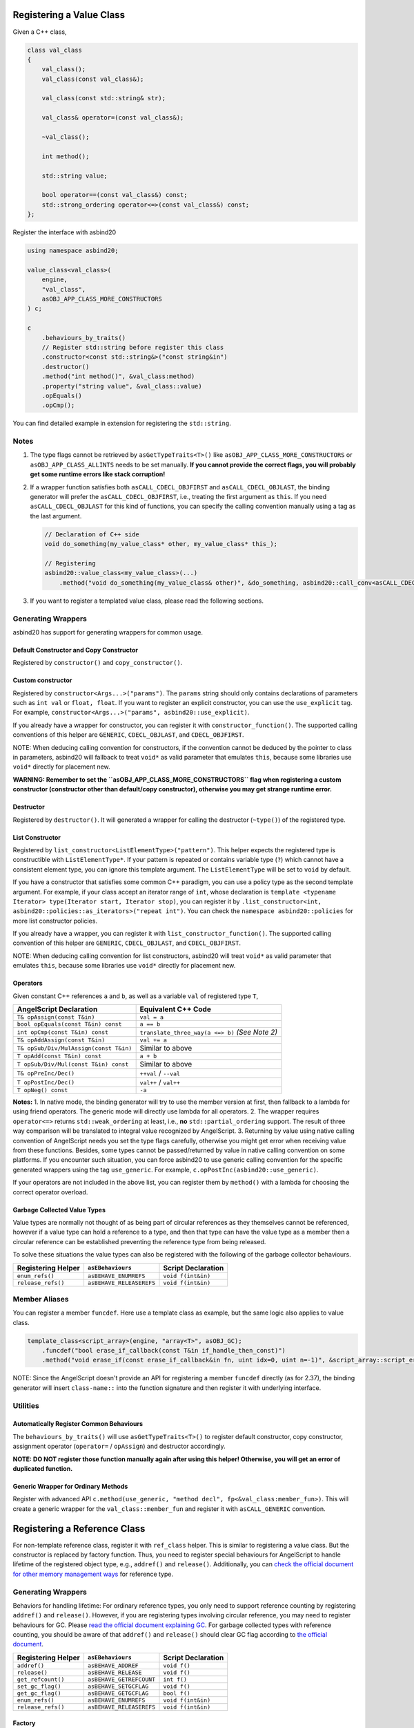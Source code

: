 Registering a Value Class
=========================

Given a C++ class,

.. code-block:: c++

    class val_class
    {
        val_class();
        val_class(const val_class&);

        val_class(const std::string& str);

        val_class& operator=(const val_class&);

        ~val_class();

        int method();

        std::string value;

        bool operator==(const val_class&) const;
        std::strong_ordering operator<=>(const val_class&) const;
    };

Register the interface with asbind20

.. code-block:: c++

    using namespace asbind20;

    value_class<val_class>(
        engine,
        "val_class",
        asOBJ_APP_CLASS_MORE_CONSTRUCTORS
    ) c;

    c
        .behaviours_by_traits()
        // Register std::string before register this class
        .constructor<const std::string&>("const string&in")
        .destructor()
        .method("int method()", &val_class:method)
        .property("string value", &val_class::value)
        .opEquals()
        .opCmp();

You can find detailed example in extension for registering the ``std::string``.

Notes
-----

1. The type flags cannot be retrieved by ``asGetTypeTraits<T>()`` like ``asOBJ_APP_CLASS_MORE_CONSTRUCTORS`` or ``asOBJ_APP_CLASS_ALLINTS`` needs to be set manually.
   **If you cannot provide the correct flags, you will probably get some runtime errors like stack corruption!**

2. If a wrapper function satisfies both ``asCALL_CDECL_OBJFIRST`` and ``asCALL_CDECL_OBJLAST``, the binding generator will prefer the ``asCALL_CDECL_OBJFIRST``, i.e., treating the first argument as ``this``. If you need ``asCALL_CDECL_OBJLAST`` for this kind of functions, you can specify the calling convention manually using a tag as the last argument.

   .. code-block:: c++

       // Declaration of C++ side
       void do_something(my_value_class* other, my_value_class* this_);

       // Registering
       asbind20::value_class<my_value_class>(...)
           .method("void do_something(my_value_class& other)", &do_something, asbind20::call_conv<asCALL_CDECL_OBJLAST>);

3. If you want to register a templated value class, please read the following sections.

Generating Wrappers
-------------------

asbind20 has support for generating wrappers for common usage.

Default Constructor and Copy Constructor
~~~~~~~~~~~~~~~~~~~~~~~~~~~~~~~~~~~~~~~~
Registered by ``constructor()`` and ``copy_constructor()``.

Custom constructor
~~~~~~~~~~~~~~~~~~
Registered by ``constructor<Args...>("params")``.
The ``params`` string should only contains declarations of parameters such as ``int val`` or ``float, float``.
If you want to register an explicit constructor, you can use the ``use_explicit`` tag. For example, ``constructor<Args...>("params", asbind20::use_explicit)``.

If you already have a wrapper for constructor, you can register it with ``constructor_function()``. The supported calling conventions of this helper are ``GENERIC``, ``CDECL_OBJLAST``, and ``CDECL_OBJFIRST``.

NOTE: When deducing calling convention for constructors, if the convention cannot be deduced by the pointer to class in parameters, asbind20 will fallback to treat ``void*`` as valid parameter that emulates ``this``, because some libraries use ``void*`` directly for placement new.

**WARNING: Remember to set the ``asOBJ_APP_CLASS_MORE_CONSTRUCTORS`` flag when registering a custom constructor (constructor other than default/copy constructor), otherwise you may get strange runtime error.**

Destructor
~~~~~~~~~~
Registered by ``destructor()``.
It will generated a wrapper for calling the destructor (``~type()``) of the registered type.

List Constructor
~~~~~~~~~~~~~~~~
Registered by ``list_constructor<ListElementType>("pattern")``. This helper expects the registered type is constructible with ``ListElementType*``.
If your pattern is repeated or contains variable type (``?``) which cannot have a consistent element type, you can ignore this template argument. The ``ListElementType`` will be set to ``void`` by default.

If you have a constructor that satisfies some common C++ paradigm, you can use a policy type as the second template argument. For example, if your class accept an iterator range of ``int``, whose declaration is ``template <typename Iterator> type(Iterator start, Iterator stop)``, you can register it by ``.list_constructor<int, asbind20::policies::as_iterators>("repeat int")``. You can check the ``namespace asbind20::policies`` for more list constructor policies.

If you already have a wrapper, you can register it with ``list_constructor_function()``. The supported calling convention of this helper are ``GENERIC``, ``CDECL_OBJLAST``, and ``CDECL_OBJFIRST``.

NOTE: When deducing calling convention for list constructors, asbind20 will treat ``void*`` as valid parameter that emulates ``this``, because some libraries use ``void*`` directly for placement new.

Operators
~~~~~~~~~
Given constant C++ references ``a`` and ``b``, as well as a variable ``val`` of registered type ``T``,

+----------------------------------------+-----------------------------------+
| AngelScript Declaration                | Equivalent C++ Code               |
+========================================+===================================+
| ``T& opAssign(const T&in)``            | ``val = a``                       |
+----------------------------------------+-----------------------------------+
| ``bool opEquals(const T&in) const``    | ``a == b``                        |
+----------------------------------------+-----------------------------------+
| ``int opCmp(const T&in) const``        | ``translate_three_way(a <=> b)``  |
|                                        | *(See Note 2)*                    |
+----------------------------------------+-----------------------------------+
| ``T& opAddAssign(const T&in)``         | ``val += a``                      |
+----------------------------------------+-----------------------------------+
| ``T& opSub/Div/MulAssign(const T&in)`` | Similar to above                  |
+----------------------------------------+-----------------------------------+
| ``T opAdd(const T&in) const``          | ``a + b``                         |
+----------------------------------------+-----------------------------------+
| ``T opSub/Div/Mul(const T&in) const``  | Similar to above                  |
+----------------------------------------+-----------------------------------+
| ``T& opPreInc/Dec()``                  | ``++val`` / ``--val``             |
+----------------------------------------+-----------------------------------+
| ``T opPostInc/Dec()``                  | ``val++`` / ``val++``             |
+----------------------------------------+-----------------------------------+
| ``T opNeg() const``                    | ``-a``                            |
+----------------------------------------+-----------------------------------+

**Notes:**
1. In native mode, the binding generator will try to use the member version at first, then fallback to a lambda for using friend operators. The generic mode will directly use lambda for all operators.
2. The wrapper requires ``operator<=>`` returns ``std::weak_ordering`` at least, i.e., **no** ``std::partial_ordering`` support. The result of three way comparison will be translated to integral value recognized by AngelScript.
3. Returning by value using native calling convention of AngelScript needs you set the type flags carefully, otherwise you might get error when receiving value from these functions. Besides, some types cannot be passed/returned by value in native calling convention on some platforms. If you encounter such situation, you can force asbind20 to use generic calling convention for the specific generated wrappers using the tag ``use_generic``. For example, ``c.opPostInc(asbind20::use_generic)``.

If your operators are not included in the above list, you can register them by ``method()`` with a lambda for choosing the correct operator overload.

Garbage Collected Value Types
~~~~~~~~~~~~~~~~~~~~~~~~~~~~~
Value types are normally not thought of as being part of circular references as they themselves cannot be referenced, however if a value type can hold a reference to a type, and then that type can have the value type as a member then a circular reference can be established preventing the reference type from being released.

To solve these situations the value types can also be registered with the following of the garbage collector behaviours.

+--------------------+--------------------------+--------------------+
| Registering Helper | ``asEBehaviours``        | Script Declaration |
+====================+==========================+====================+
| ``enum_refs()``    | ``asBEHAVE_ENUMREFS``    | ``void f(int&in)`` |
+--------------------+--------------------------+--------------------+
| ``release_refs()`` | ``asBEHAVE_RELEASEREFS`` | ``void f(int&in)`` |
+--------------------+--------------------------+--------------------+

Member Aliases
--------------
You can register a member ``funcdef``.
Here use a template class as example, but the same logic also applies to value class.

.. code-block:: c++

    template_class<script_array>(engine, "array<T>", asOBJ_GC);
        .funcdef("bool erase_if_callback(const T&in if_handle_then_const)")
        .method("void erase_if(const erase_if_callback&in fn, uint idx=0, uint n=-1)", &script_array::script_erase_if);

NOTE: Since the AngelScript doesn't provide an API for registering a member ``funcdef`` directly (as for 2.37), the binding generator will insert ``class-name::`` into the function signature and then register it with underlying interface.

Utilities
---------

Automatically Register Common Behaviours
~~~~~~~~~~~~~~~~~~~~~~~~~~~~~~~~~~~~~~~~
The ``behaviours_by_traits()`` will use ``asGetTypeTraits<T>()`` to register default constructor, copy constructor, assignment operator (``operator=`` / ``opAssign``) and destructor accordingly.

**NOTE: DO NOT register those function manually again after using this helper! Otherwise, you will get an error of duplicated function.**

Generic Wrapper for Ordinary Methods
~~~~~~~~~~~~~~~~~~~~~~~~~~~~~~~~~~~~
Register with advanced API ``c.method(use_generic, "method decl", fp<&val_class:member_fun>)``. This will create a generic wrapper for the ``val_class::member_fun`` and register it with ``asCALL_GENERIC`` convention.

Registering a Reference Class
=============================
For non-template reference class, register it with ``ref_class`` helper. This is similar to registering a value class. But the constructor is replaced by factory function. Thus, you need to register special behaviours for AngelScript to handle lifetime of the registered object type, e.g., ``addref()`` and ``release()``. Additionally, you can `check the official document for other memory management ways <https://www.angelcode.com/angelscript/sdk/docs/manual/doc_reg_basicref.html#doc_reg_nocount>`_ for reference type.

Generating Wrappers
-------------------

Behaviors for handling lifetime:
For ordinary reference types, you only need to support reference counting by registering ``addref()`` and ``release()``.
However, if you are registering types involving circular reference, you may need to register behaviours for GC. Please `read the official document explaining GC <https://www.angelcode.com/angelscript/sdk/docs/manual/doc_gc_object.html>`_. For garbage collected types with reference counting, you should be aware of that ``addref()`` and ``release()`` should clear GC flag according to `the official document <https://www.angelcode.com/angelscript/sdk/docs/manual/doc_gc_object.html#doc_reg_gcref_3>`_.

+--------------------+--------------------------+--------------------+
| Registering Helper |    ``asEBehaviours``     | Script Declaration |
+====================+==========================+====================+
| ``addref()``       | ``asBEHAVE_ADDREF``      | ``void f()``       |
+--------------------+--------------------------+--------------------+
| ``release()``      | ``asBEHAVE_RELEASE``     | ``void f()``       |
+--------------------+--------------------------+--------------------+
| ``get_refcount()`` | ``asBEHAVE_GETREFCOUNT`` | ``int f()``        |
+--------------------+--------------------------+--------------------+
| ``set_gc_flag()``  | ``asBEHAVE_SETGCFLAG``   | ``void f()``       |
+--------------------+--------------------------+--------------------+
| ``get_gc_flag()``  | ``asBEHAVE_GETGCFLAG``   | ``bool f()``       |
+--------------------+--------------------------+--------------------+
| ``enum_refs()``    | ``asBEHAVE_ENUMREFS``    | ``void f(int&in)`` |
+--------------------+--------------------------+--------------------+
| ``release_refs()`` | ``asBEHAVE_RELEASEREFS`` | ``void f(int&in)`` |
+--------------------+--------------------------+--------------------+

Factory
~~~~~~~
Similar to ``constructor(_function)()`` / ``list_constructor(_function)()``, they can be registered by ``factory(_function)()`` / ``list_factory(_function)()``. The only difference is that, while constructor of value class uses placement ``new`` on uninitialized memory preallocated by AngelScript,
factory of reference type returns a pointer to an allocated and initialized object.

Some tips for the factory of reference type:
- For reference counted type, the reference counter should be set to ``1`` during initialization.
- If your type involves GC, you need to notify the GC of a newly created object by ``NotifyGarbageCollectorOfNewObject``, `as explained in AngelScript's official document <https://www.angelcode.com/angelscript/sdk/docs/manual/doc_gc_object.html#doc_reg_gcref_2>`_. The asbind20 also provides a policy called ``policies::notify_gc`` for (list) factory functions to automatically notify the GC after a new object created.

Operators
~~~~~~~~~
They are similar to binding operators for value type.
However, the generated operator wrappers don't support function that may return a reference class by value, e.g. ``T opAdd(const T&in) const``, which can easily cause an issue related to lifetime.
You can use a lambda expression to convert value to pointer/reference by your desired conversion logic.

Methods
~~~~~~~
Similar to that for value class. But you should deal with ownership/lifetime of returned object carefully. Use a lambda wrapper if necessary.

Templated Value/Reference Class
===============================
The template class is special value/reference class. It can be registered with ``template_value_class``/``template_ref_class``. The binding generator will automatically handle the hidden type information (``asITypeInfo*``, passed by ``int&in`` in AngelScript) as the first argument when generating constructor/factory function from C++ constructors.

The template validation callback (``asBEHAVE_TEMPLATE_CALLBACK``) can be registered with ``template_callback``. The C++ signature of the callback should be ``bool(asITypeInfo*, bool&)``. You can read the `official document explaining template callback <https://www.angelcode.com/angelscript/sdk/docs/manual/doc_adv_template.html#doc_adv_template_4>`_.

You can find detailed example in extension for registering script array.

Notice for returning/receiving templated value class by value using generic wrapper
-----------------------------------------------------------------------------------
Usually, the copy constructor of templated value class is declared as ``(asITypeInfo*, const Class& other)``, so the class may not have a ordinary copy/move constructor in C++,
thus the generic wrapper will try to use `NRVO <https://en.cppreference.com/w/cpp/language/copy_elision>`_ for those non-copyable/non-moveable types to directly construct them at the return location.
However, if this is not your desired behavior, you `need to tell asbind20 how to convert those values for generic wrapper <./custom_conv_rule.md>`_.

Registering an Interface
========================

.. code-block:: c++

    asIScriptEngine* engine = ...;
    asbind20::interface(engine, "my_interface")
        // Declaration only
        .method("int get() const")
        .funcdef("int callback(int)")
        .method("int invoke(callback@ cb) const");

